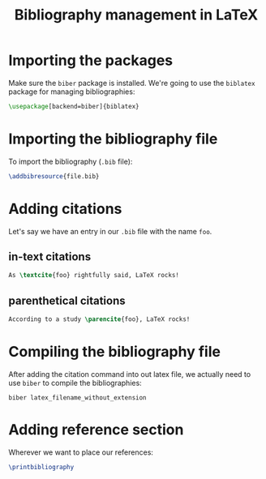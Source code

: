 #+TITLE: Bibliography management in LaTeX

* Importing the packages
Make sure the =biber= package is installed.
We're going to use the =biblatex= package for managing bibliographies:
#+begin_src latex
\usepackage[backend=biber]{biblatex}
#+end_src

* Importing the bibliography file
To import the bibliography (=.bib= file):
#+begin_src latex
\addbibresource{file.bib}
#+end_src

* Adding citations
Let's say we have an entry in our =.bib= file with the name =foo=.
** in-text citations
#+begin_src latex
As \textcite{foo} rightfully said, LaTeX rocks!
#+end_src
** parenthetical citations
#+begin_src latex
According to a study \parencite{foo}, LaTeX rocks!
#+end_src

* Compiling the bibliography file
After adding the citation command into out latex file, we actually need to
use =biber= to compile the bibliographies:
#+begin_src shell
biber latex_filename_without_extension
#+end_src

* Adding reference section
Wherever we want to place our references:
#+begin_src latex
\printbibliography
#+end_src
